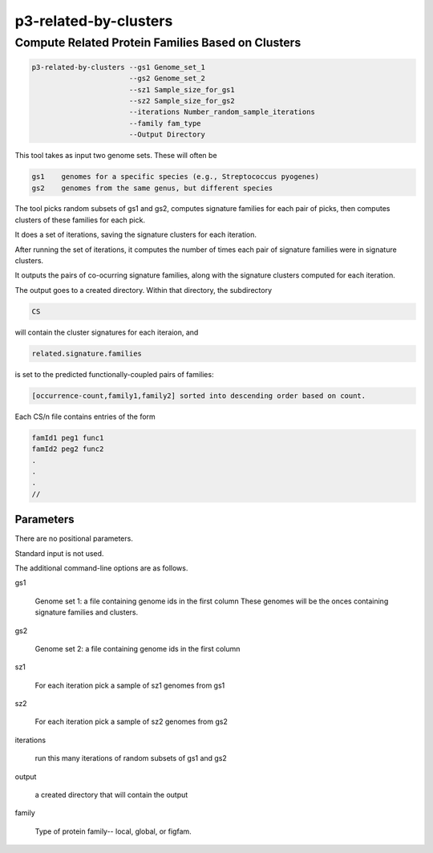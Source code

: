 .. _cli::p3-related-by-clusters:


######################
p3-related-by-clusters
######################

.. highlight:: perl


**************************************************
Compute Related Protein Families Based on Clusters
**************************************************



.. code-block:: perl

      p3-related-by-clusters --gs1 Genome_set_1
                             --gs2 Genome_set_2
                             --sz1 Sample_size_for_gs1
                             --sz2 Sample_size_for_gs2
                             --iterations Number_random_sample_iterations
                             --family fam_type
                             --Output Directory


This tool takes as input two genome sets.  These will often be


.. code-block:: perl

     gs1    genomes for a specific species (e.g., Streptococcus pyogenes)
     gs2    genomes from the same genus, but different species


The tool picks random subsets of gs1 and gs2, computes signature families for
each pair of picks, then computes clusters of these families for each pick.

It does a set of iterations, saving the signature clusters for each iteration.

After running the set of iterations, it computes the number of times each pair
of signature families were in signature clusters.

It outputs the pairs of co-ocurring signature families, along with the
signature clusters computed for each iteration.

The output goes to a created directory.  Within that directory, the subdirectory


.. code-block:: perl

     CS


will contain the cluster signatures for each iteraion, and


.. code-block:: perl

     related.signature.families


is set to the predicted functionally-coupled pairs of families:


.. code-block:: perl

     [occurrence-count,family1,family2] sorted into descending order based on count.


Each CS/n file contains entries of the form


.. code-block:: perl

           famId1 peg1 func1
           famId2 peg2 func2
           .
           .
           .
           //


Parameters
==========


There are no positional parameters.

Standard input is not used.

The additional command-line options are as follows.


gs1
 
 Genome set 1: a file containing genome ids in the first column
 These genomes will be the onces containing signature families and clusters.
 


gs2
 
 Genome set 2: a file containing genome ids in the first column
 


sz1
 
 For each iteration pick a sample of sz1 genomes from gs1
 


sz2
 
 For each iteration pick a sample of sz2 genomes from gs2
 


iterations
 
 run this many iterations of random subsets of gs1 and gs2
 


output
 
 a created directory that will contain the output
 


family
 
 Type of protein family-- local, global, or figfam.
 



